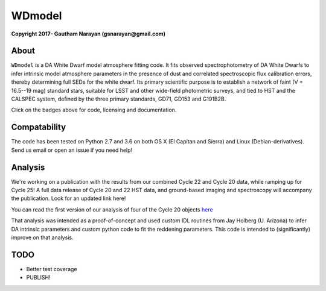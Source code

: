 WDmodel
=======

**Copyright 2017- Gautham Narayan (gsnarayan@gmail.com)**

About
-----
|github| |license| |docs|

``WDmodel`` is a DA White Dwarf model atmosphere fitting code. It fits observed
spectrophotometry of DA White Dwarfs to infer intrinsic model atmosphere
parameters in the presence of dust and correlated spectroscopic flux
calibration errors, thereby determining full SEDs for the white dwarf. Its
primary scientific purpose is to establish a network of faint (V = 16.5--19
mag) standard stars, suitable for LSST and other wide-field photometric
surveys, and tied to HST and the CALSPEC system, defined by the three primary
standards, GD71, GD153 and G191B2B.

Click on the badges above  for code, licensing and documentation.

.. |github| image:: https://img.shields.io/badge/Github-gnarayan%2FWDmodel-blue.svg
    :alt: Github Link
    :target: http://github.com/gnarayan/WDmodel

.. |license| image:: https://img.shields.io/badge/License-GPL%20v3-blue.svg
    :alt: GPLv3 License
    :target: http://www.gnu.org/licenses/gpl-3.0

.. |docs| image:: http://readthedocs.org/projects/wdmodel/badge/?version=latest
    :alt: Documentation Status
    :target: http://wdmodel.readthedocs.io/en/latest/?badge=latest

Compatability
-------------

The code has been tested on Python 2.7 and 3.6 on both OS X (El Capitan and
Sierra) and Linux (Debian-derivatives). Send us email or open an issue if you
need help!

|travis| |python| |coveralls| 

.. |travis| image:: https://travis-ci.org/gnarayan/WDmodel.svg?branch=master
    :alt: Travis badge
    :target: https://travis-ci.org/gnarayan/WDmodel

.. |python| image:: https://img.shields.io/badge/python-2.7%2C%203.6-blue.svg
    :alt: Python badge
    :target: https://www.python.org/

.. |coveralls| image:: https://coveralls.io/repos/github/gnarayan/WDmodel/badge.svg?branch=master
    :alt: Coveralls badge
    :target: https://coveralls.io/github/gnarayan/WDmodel?branch=master

Analysis
--------

We're working on a publication with the results from our combined Cycle 22 and
Cycle 20 data, while ramping up for Cycle 25! A full data release of Cycle 20
and 22 HST data, and ground-based imaging and spectroscopy will accompany the
publication.  Look for an updated link here!

You can read the first version of our analysis of four of the Cycle 20
objects
`here <http://adsabs.harvard.edu/cgi-bin/bib_query?arXiv:1603.03825>`__

That analysis was intended as a proof-of-concept and used custom IDL routines
from Jay Holberg (U. Arizona) to infer DA intrinsic parameters and custom
python code to fit the reddening parameters. This code is intended to
(significantly) improve on that analysis.

TODO
----
-  Better test coverage
-  PUBLISH!

